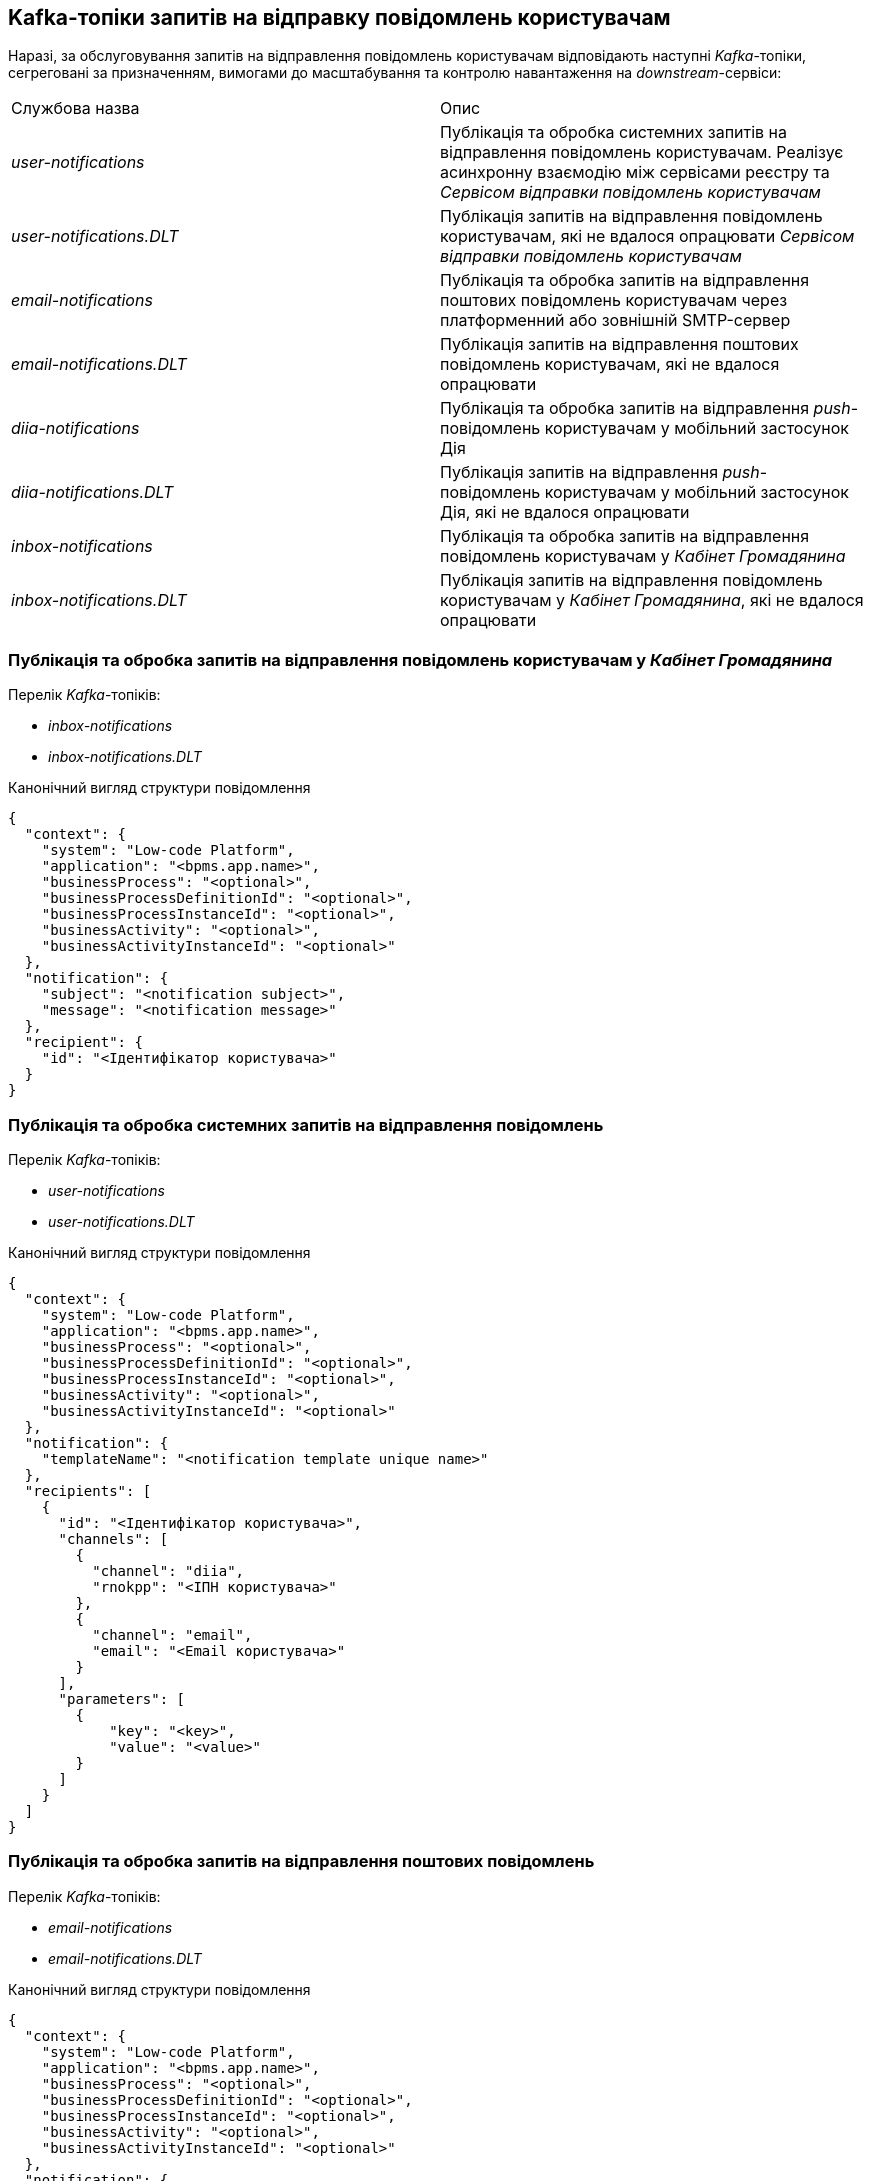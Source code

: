 == Kafka-топіки запитів на відправку повідомлень користувачам

Наразі, за обслуговування запитів на відправлення повідомлень користувачам відповідають наступні _Kafka_-топіки, сегреговані за призначенням, вимогами до масштабування та контролю навантаження на _downstream_-сервіси:

|===
|Службова назва|Опис
|_user-notifications_
|Публікація та обробка системних запитів на відправлення повідомлень користувачам. Реалізує асинхронну взаємодію між сервісами реєстру та _Сервісом відправки повідомлень користувачам_

|_user-notifications.DLT_
|Публікація запитів на відправлення повідомлень користувачам, які не вдалося опрацювати _Сервісом відправки повідомлень користувачам_

|_email-notifications_
|Публікація та обробка запитів на відправлення поштових повідомлень користувачам через платформенний або зовнішній SMTP-сервер

|_email-notifications.DLT_
|Публікація запитів на відправлення поштових повідомлень користувачам, які не вдалося опрацювати

|_diia-notifications_
|Публікація та обробка запитів на відправлення _push_-повідомлень користувачам у мобільний застосунок Дія

|_diia-notifications.DLT_
|Публікація запитів на відправлення _push_-повідомлень користувачам у мобільний застосунок Дія, які не вдалося опрацювати

|_inbox-notifications_
|Публікація та обробка запитів на відправлення повідомлень користувачам у _Кабінет Громадянина_

|_inbox-notifications.DLT_
|Публікація запитів на відправлення повідомлень користувачам у _Кабінет Громадянина_, які не вдалося опрацювати
|===

=== Публікація та обробка запитів на відправлення повідомлень користувачам у _Кабінет Громадянина_

Перелік _Kafka_-топіків:

- _inbox-notifications_
- _inbox-notifications.DLT_

.Канонічний вигляд структури повідомлення
[source,json]
----
{
  "context": {
    "system": "Low-code Platform",
    "application": "<bpms.app.name>",
    "businessProcess": "<optional>",
    "businessProcessDefinitionId": "<optional>",
    "businessProcessInstanceId": "<optional>",
    "businessActivity": "<optional>",
    "businessActivityInstanceId": "<optional>"
  },
  "notification": {
    "subject": "<notification subject>",
    "message": "<notification message>"
  },
  "recipient": {
    "id": "<Ідентифікатор користувача>"
  }
}
----

=== Публікація та обробка системних запитів на відправлення повідомлень

Перелік _Kafka_-топіків:

- _user-notifications_
- _user-notifications.DLT_

.Канонічний вигляд структури повідомлення
[source,json]
----
{
  "context": {
    "system": "Low-code Platform",
    "application": "<bpms.app.name>",
    "businessProcess": "<optional>",
    "businessProcessDefinitionId": "<optional>",
    "businessProcessInstanceId": "<optional>",
    "businessActivity": "<optional>",
    "businessActivityInstanceId": "<optional>"
  },
  "notification": {
    "templateName": "<notification template unique name>"
  },
  "recipients": [
    {
      "id": "<Ідентифікатор користувача>",
      "channels": [
        {
          "channel": "diia",
          "rnokpp": "<ІПН користувача>"
        },
        {
          "channel": "email",
          "email": "<Email користувача>"
        }
      ],
      "parameters": [
        {
            "key": "<key>",
            "value": "<value>"
        }
      ]
    }
  ]
}
----

=== Публікація та обробка запитів на відправлення поштових повідомлень

Перелік _Kafka_-топіків:

- _email-notifications_
- _email-notifications.DLT_

.Канонічний вигляд структури повідомлення
[source,json]
----
{
  "context": {
    "system": "Low-code Platform",
    "application": "<bpms.app.name>",
    "businessProcess": "<optional>",
    "businessProcessDefinitionId": "<optional>",
    "businessProcessInstanceId": "<optional>",
    "businessActivity": "<optional>",
    "businessActivityInstanceId": "<optional>"
  },
  "notification": {
    "subject": "<notification subject>",
    "message": "<notification message>"
  },
  "recipient": {
    "id": "<Ідентифікатор користувача - optional>",
    "email": "<Email користувача>"
  }
}
----

=== Публікація та обробка запитів на відправлення _push_-повідомлень у мобільний застосунок Дія

Перелік _Kafka_-топіків:

- _diia-notifications_
- _diia-notifications.DLT_

.Канонічний вигляд структури повідомлення
[source,json]
----
{
  "context": {
    "system": "Low-code Platform",
    "application": "<bpms.app.name>",
    "businessProcess": "<optional>",
    "businessProcessDefinitionId": "<optional>",
    "businessProcessInstanceId": "<optional>",
    "businessActivity": "<optional>",
    "businessActivityInstanceId": "<optional>"
  },
  "notification": {
    "externalTemplateId": "<external template id>"
  },
  "recipient": {
    "id": "<Ідентифікатор користувача - optional>",
    "rnokpp": "<ІПН користувача>",
    "parameters": [
      {
        "key": "<key>",
        "value": "<value>"
      }
    ]
  }
}
----

=== Загальні налаштування Kafka-топіків підсистеми нотифікацій

==== Налаштування цільових топіків запитів на відправку повідомлень

|===
|Властивість|Значення|Опис

|*num-partitions*
|_1_
|Кількість розділів в рамках топіку для збереження повідомлень

|*replication-factor*
|_1_
|Кількість реплік цільового топіка

|*retention-policy-in-days*
|_7_
|Кількість днів збереження повідомлення в Kafka
|===

==== Налаштування _Dead-Letter-Queue_ топіків запитів на відправку повідомлень, які не вдалося опрацювати

Службовий топік, який використовується для публікації та тимчасового збереження подій-запитів на відправку повідомлень користувачам, які не вдалося обробити з ціллю їх подальшого повторного опрацювання.

|===
|Властивість|Значення|Опис

|*num-partitions*
|_1_
|Кількість розділів в рамках топіку для збереження повідомлень

|*replication-factor*
|_1_
|Кількість реплік цільового топіка

|*retention-policy-in-days*
|_7_
|Кількість днів збереження повідомлення в Kafka
|===

[NOTE]
Перегляд та моніторинг подій, які не вдалося опрацювати, можливий через окремий адміністративний інтерфейс *kafka-ui*.

TIP: У разі необхідності відправлення подій адміністратором на повторне опрацювання, розглядається опція побудови окремого службового процесу на базі _Kafka Connect_, який буде переносити події з _Dead-Letter-Queue_ у цільовий топік.